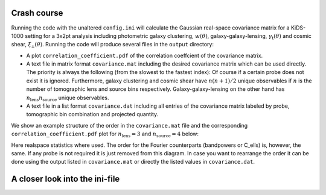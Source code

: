 Crash course
============
Running the code with the unaltered ``config.ini`` will calculate the Gaussian real-space covariance matrix for a KiDS-1000 setting for a 3x2pt analysis
including photometric galaxy clustering, :math:`w(\theta)`, galaxy-galaxy-lensing, :math:`\gamma_\mathrm{t}(\theta)` and cosmic shear, 
:math:`\xi_{\pm}(\theta)`. Running the code will produce several files in the ``output`` directory:

- A plot ``correlation_coefficient.pdf`` of the correlation coeffcient of the covariance matrix.
- A text file in matrix format ``covariance.mat`` including the desired covariance matrix which can be used directly. The priority is always the following (from the slowest to the fastest index):
  Of course if a certain probe does not exist it is ignored. Furthermore, galaxy clustering and cosmic shear have :math:`n(n+1)/2` unique observables if :math:`n` is the number of tomographic lens and 
  source bins respectively. Galaxy-galaxy-lensing on the other hand has :math:`n_\mathrm{lens}n_\mathrm{source}` unique observables.
- A text file in a list format ``covariance.dat`` including all entries of the covariance matrix labeled by probe, tomographic bin combination and projected quantity.

We show an example structure of the order in the ``covariance.mat`` file and the corresponding ``correlation_coefficient.pdf`` plot for :math:`n_\mathrm{lens}=3` and :math:`n_\mathrm{source}=4` below:

.. image:: output_example.jpeg
  :width: 770  

Here realspace statistics where used. The order for the Fourier counterparts (bandpowers or C_ells) is, however, the same. If any probe is not required it is just removed from this diagram. In case you want
to rearrange the order it can be done using the output listed in ``covariance.mat`` or directly the listed values in ``covariance.dat``.

A closer look into the ini-file
===============================
